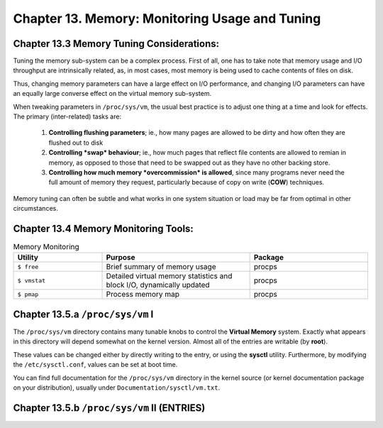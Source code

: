 Chapter 13. Memory: Monitoring Usage and Tuning
===============================================

Chapter 13.3 Memory Tuning Considerations:
^^^^^^^^^^^^^^^^^^^^^^^^^^^^^^^^^^^^^^^^^^

Tuning the memory sub-system can be a complex process. First of all, one has to take note that memory usage and I/O throughput are intrinsically related, as, in most cases, most memory is being used to cache contents of files on disk.

Thus, changing memory parameters can have a large effect on I/O performance, and changing I/O parameters can have an equally large converse effect on the virtual memory sub-system.

When tweaking parameters in ``/proc/sys/vm``, the usual best practice is to adjust one thing at a time and look for effects. The primary (inter-related) tasks are:

	1. **Controlling flushing parameters**; ie., how many pages are allowed to be dirty and how often they are flushed out to disk

	2. **Controlling *swap* behaviour**; ie., how much pages that reflect file contents are allowed to remian in memory, as opposed to those that need to be swapped out as they have no other backing store.

	3. **Controlling how much memory *overcommission* is allowed**, since many programs never need the full amount of memory they request, particularly because of copy on write (**COW**) techniques.

Memory tuning can often be subtle and what works in one system situation or load may be far from optimal in other circumstances.

Chapter 13.4 Memory Monitoring Tools:
^^^^^^^^^^^^^^^^^^^^^^^^^^^^^^^^^^^^^

.. csv-table:: Memory Monitoring 
   :header: "Utility", "Purpose", "Package"
   :widths: 30, 50, 40

   "``$ free``", "Brief summary of memory usage", "procps"
   "``$ vmstat``", "Detailed virtual memory statistics and block I/O, dynamically updated", "procps"
   "``$ pmap``", "Process memory map", "procps"


Chapter 13.5.a ``/proc/sys/vm`` I
^^^^^^^^^^^^^^^^^^^^^^^^^^^^^^^^^

The ``/proc/sys/vm`` directory contains many tunable knobs to control the **Virtual Memory** system. Exactly what appears in this directory will depend somewhat on the kernel version. Almost all of the entries are writable (by **root**).

These values can be changed either by directly writing to the entry, or using the **sysctl** utility. Furthermore, by modifying the ``/etc/sysctl.conf``, values can be set at boot time.

You can find full documentation for the ``/proc/sys/vm`` directory in the kernel source (or kernel documentation package on your distribution), usually under ``Documentation/sysctl/vm.txt``.

Chapter 13.5.b ``/proc/sys/vm`` II (ENTRIES)
^^^^^^^^^^^^^^^^^^^^^^^^^^^^^^^^^^^^^^^^^^^^

.. csv-table:: Entries 
   :header: "Entry", "Purpose"
   :widths: 50, 50

   	"admin_reserve_kbytes",	"Amount of free memory reserved for privileged users"
   	"block_dump", "Enables block I/O debugging"
	"compact_memory", "Turns on or off memory compaction (essentially defragmentation) when configured into the kernel"
	"dirty_background_bytes", "Dirty memory threshold that triggers writing uncommitted pages to disk"
	"dirty_background_ratio", "Percentage of total pages at which kernel will start writing dirty data out to disk"
	"dirty_bytes", "The amount of dirty memory a process needs to initiate writing on its own"
	"dirty_expire_centisecs", "When dirty data is old enough to be written out in hundredths of a second)"
	"dirty_ratio", "Percentage of pages at which a process writing will start writing out dirty data on its own"
	"dirty_writeback_centisecs", "Interval in which periodic writeback daemons wake up to flush. If set to zero, there is no automatic periodic writeback"
	"drop_caches", "Echo 1 to free page cache, 2 to free dentry and inode caches, 3 to free all. Note only clean cached pages are dropped; do sync first to flush dirty pages"
	"extfrag_threshold", "Controls when the kernel should compact memory"
	"hugepages_treat_as_movable 	Used to toggle how huge pages are treated
	"hugetlb_shm_group 	Sets a group ID that can be used for System V huge pages
	"laptop_mode 	Can control a number of features to save power on laptops
	"legacy_va_layout 	Use old layout (2.4 kernel) for how memory mappings are displayed
	"lowmen_reserve_ratio", "Controls how much low memory is reserved for pages that can only be there; i.e., pages which can go in high memory instead will do so. Only important on 32-bit systems with high memory"
	"max_map_count", "Maximum number of memory mapped areas a process may have. The default is 64 K"
	"min_free_kbytes", 	"Minimum free memory that must be reserved in each zone"
	"mmap_min_addr", 	"How much address space a user process cannot memory map. Used for security purposes, to avoid bugs where accidental kernel null dereferences can overwrite the first pages used in an application"
	"nr_hugepages",	"Minimum size of hugepage pool"
	"nr_pdflush_hugepages", "Maximum size of the hugepage pool = nr_hugepages *nr_overcommit_hugepages" 
	"nr_pdflush_threads", "Current number of pdflush threads; not writeable"
	"oom_dump_tasks", "If enabled, dump information produced when oom-killer cuts in"
	"oom_kill_allocating_task",	"If set, the oom-killer kills the task that triggered the out of memory situation, rather than trying to select the best one"
	"overcommit_kbytes", "One can set either overcommit_ratio or this entry, but not both"
	"overcommit_memory", "If 0, kernel estimates how much free memory is left when allocations are made. If 1, permits all allocations until memory actually does run out. If 2, prevents any overcommission"
	"overcommit_ratio", "If overcommit_memory = 2 memory commission can reach swap plus this percentage of RAM"
	"page-cluster", "Number of pages that can be written to swap at once, as a power of two. Default is 3 (which means 8 pages)"
	"panic_on_oom", "Enable system to crash on an out of memory situation"
	"percpu_pagelist_fraction",	"Fraction of pages allocated for each cpu in each zone for hot-pluggable CPU machines"
	"scan_unevictable_pages", "If written to, system will scan and try to move pages to try and make them reclaimable"
	"stat_interval", "How often vm statistics are updated (default 1 second) by vmstat
	swappiness	How aggressively should the kernel swap"
	"user_reserve_kbytes", "If overcommit_memory is set to 2 this sets how low the user can draw memory resources"
	"vfs_cache_pressure", "How aggressively the kernel should reclaim memory used for inode and dentry cache. Default is 100; if 0 this memory is never reclaimed due to memory pressure"
